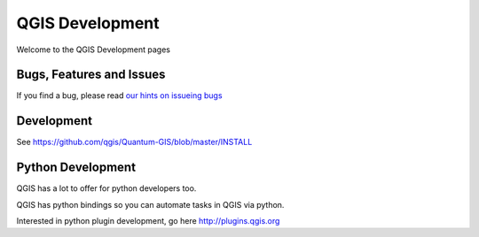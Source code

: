 
================
QGIS Development
================

Welcome to the QGIS Development pages



.. all following sections will be in marketing div, below (optional) carousel !!!!!!!!!!!!!!!!!



Bugs, Features and Issues
=========================

If you find a bug, please read
`our hints on issueing bugs <http://hub.qgis.org/wiki/quantum-gis/Bugreports>`_


Development
===========

See https://github.com/qgis/Quantum-GIS/blob/master/INSTALL



Python Development
==================

QGIS has a lot to offer for python developers too.

QGIS has python bindings so you can automate tasks in QGIS via python.

Interested in python plugin development, go here http://plugins.qgis.org

